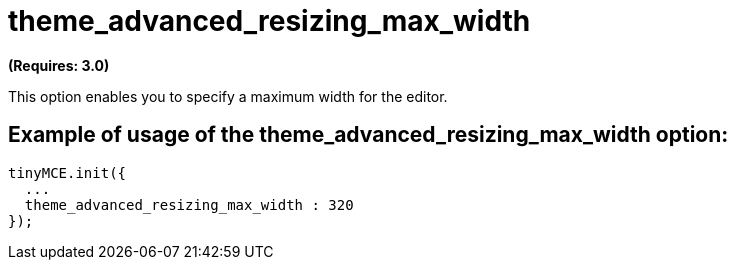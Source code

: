 :rootDir: ./../../
:partialsDir: {rootDir}partials/
= theme_advanced_resizing_max_width

*(Requires: 3.0)*

This option enables you to specify a maximum width for the editor.

[[example-of-usage-of-the-theme_advanced_resizing_max_width-option]]
== Example of usage of the theme_advanced_resizing_max_width option:
anchor:exampleofusageofthetheme_advanced_resizing_max_widthoption[historical anchor]

[source,js]
----
tinyMCE.init({
  ...
  theme_advanced_resizing_max_width : 320
});
----

